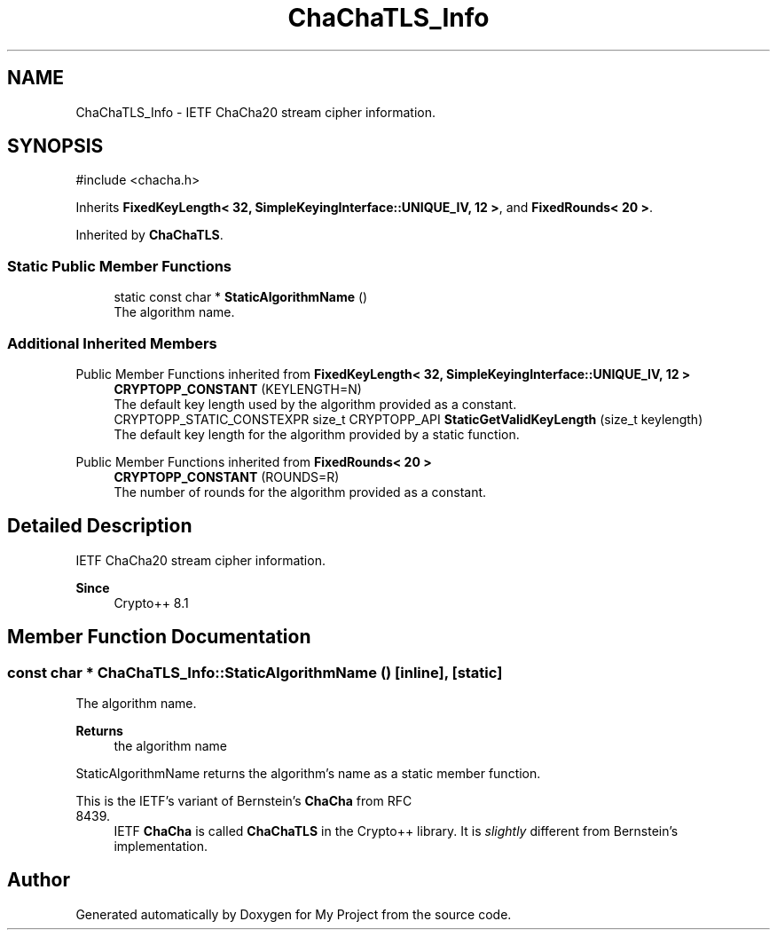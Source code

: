 .TH "ChaChaTLS_Info" 3 "My Project" \" -*- nroff -*-
.ad l
.nh
.SH NAME
ChaChaTLS_Info \- IETF ChaCha20 stream cipher information\&.  

.SH SYNOPSIS
.br
.PP
.PP
\fR#include <chacha\&.h>\fP
.PP
Inherits \fBFixedKeyLength< 32, SimpleKeyingInterface::UNIQUE_IV, 12 >\fP, and \fBFixedRounds< 20 >\fP\&.
.PP
Inherited by \fBChaChaTLS\fP\&.
.SS "Static Public Member Functions"

.in +1c
.ti -1c
.RI "static const char * \fBStaticAlgorithmName\fP ()"
.br
.RI "The algorithm name\&. "
.in -1c
.SS "Additional Inherited Members"


Public Member Functions inherited from \fBFixedKeyLength< 32, SimpleKeyingInterface::UNIQUE_IV, 12 >\fP
.in +1c
.ti -1c
.RI "\fBCRYPTOPP_CONSTANT\fP (KEYLENGTH=N)"
.br
.RI "The default key length used by the algorithm provided as a constant\&. "
.ti -1c
.RI "CRYPTOPP_STATIC_CONSTEXPR size_t CRYPTOPP_API \fBStaticGetValidKeyLength\fP (size_t keylength)"
.br
.RI "The default key length for the algorithm provided by a static function\&. "
.in -1c

Public Member Functions inherited from \fBFixedRounds< 20 >\fP
.in +1c
.ti -1c
.RI "\fBCRYPTOPP_CONSTANT\fP (ROUNDS=R)"
.br
.RI "The number of rounds for the algorithm provided as a constant\&. "
.in -1c
.SH "Detailed Description"
.PP 
IETF ChaCha20 stream cipher information\&. 


.PP
\fBSince\fP
.RS 4
Crypto++ 8\&.1 
.RE
.PP

.SH "Member Function Documentation"
.PP 
.SS "const char * ChaChaTLS_Info::StaticAlgorithmName ()\fR [inline]\fP, \fR [static]\fP"

.PP
The algorithm name\&. 
.PP
\fBReturns\fP
.RS 4
the algorithm name
.RE
.PP
StaticAlgorithmName returns the algorithm's name as a static member function\&.

.PP
This is the IETF's variant of Bernstein's \fBChaCha\fP from RFC
.IP "8439." 4
IETF \fBChaCha\fP is called \fBChaChaTLS\fP in the Crypto++ library\&. It is \fIslightly\fP different from Bernstein's implementation\&. 
.PP


.SH "Author"
.PP 
Generated automatically by Doxygen for My Project from the source code\&.
